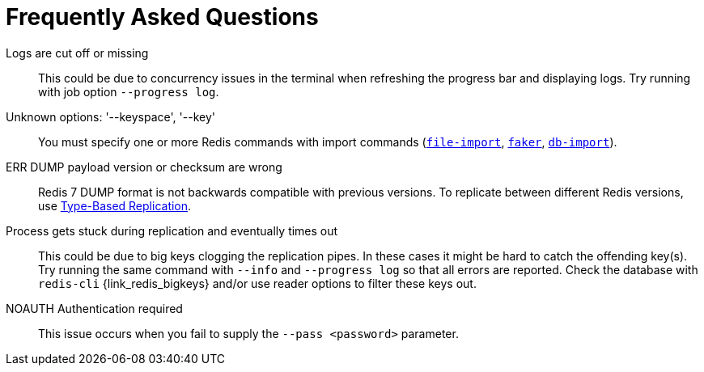 [[_faq]]
= Frequently Asked Questions

Logs are cut off or missing::
This could be due to concurrency issues in the terminal when refreshing the progress bar and displaying logs.
Try running with job option `--progress log`.

Unknown options: '--keyspace', '--key'::
You must specify one or more Redis commands with import commands (<<_file_import,`file-import`>>, <<_faker,`faker`>>, <<_db_import,`db-import`>>).

ERR DUMP payload version or checksum are wrong::
Redis 7 DUMP format is not backwards compatible with previous versions.
To replicate between different Redis versions, use <<_replicate_struct,Type-Based Replication>>.

Process gets stuck during replication and eventually times out::
This could be due to big keys clogging the replication pipes.
In these cases it might be hard to catch the offending key(s).
Try running the same command with `--info` and `--progress log` so that all errors are reported.
Check the database with `redis-cli` {link_redis_bigkeys} and/or use reader options to filter these keys out.

NOAUTH Authentication required::
This issue occurs when you fail to supply the `--pass <password>` parameter.
